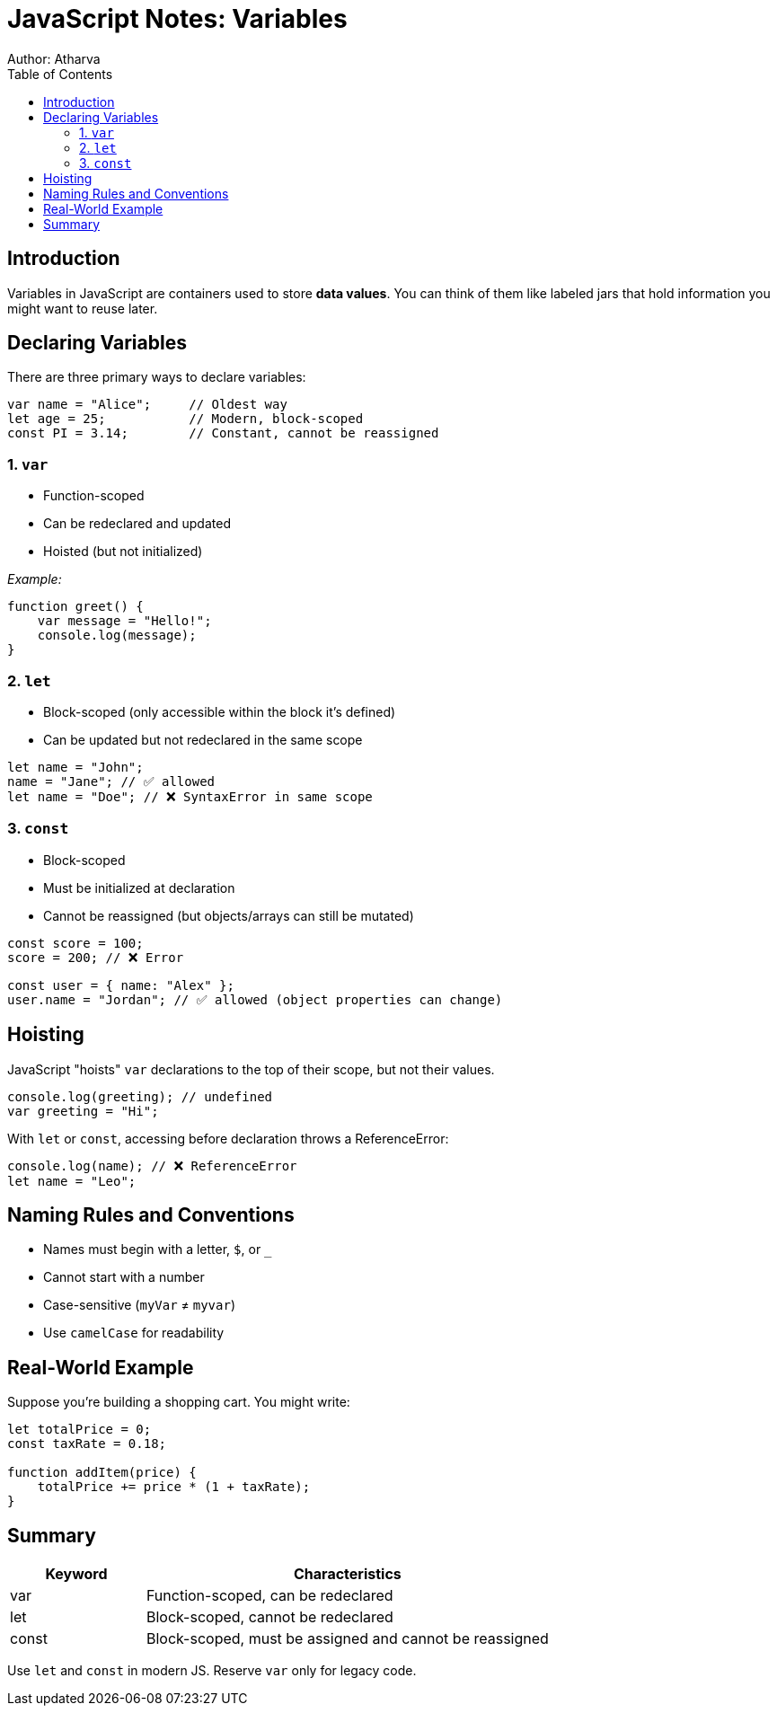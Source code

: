 = JavaScript Notes: Variables
Author: Atharva
:toc: right
:icons: font
:source-highlighter: coderay

== Introduction

Variables in JavaScript are containers used to store **data values**. You can think of them like labeled jars that hold information you might want to reuse later.

== Declaring Variables

There are three primary ways to declare variables:

[source, javascript]
----
var name = "Alice";     // Oldest way
let age = 25;           // Modern, block-scoped
const PI = 3.14;        // Constant, cannot be reassigned
----

=== 1. `var`
- Function-scoped
- Can be redeclared and updated
- Hoisted (but not initialized)

_Example:_
[source, javascript]
----
function greet() {
    var message = "Hello!";
    console.log(message);
}
----

=== 2. `let`
- Block-scoped (only accessible within the block it's defined)
- Can be updated but not redeclared in the same scope

[source, javascript]
----
let name = "John";
name = "Jane"; // ✅ allowed
let name = "Doe"; // ❌ SyntaxError in same scope
----

=== 3. `const`
- Block-scoped
- Must be initialized at declaration
- Cannot be reassigned (but objects/arrays can still be mutated)

[source, javascript]
----
const score = 100;
score = 200; // ❌ Error
----

[source, javascript]
----
const user = { name: "Alex" };
user.name = "Jordan"; // ✅ allowed (object properties can change)
----

== Hoisting

JavaScript "hoists" `var` declarations to the top of their scope, but not their values.

[source, javascript]
----
console.log(greeting); // undefined
var greeting = "Hi";
----

With `let` or `const`, accessing before declaration throws a ReferenceError:

[source, javascript]
----
console.log(name); // ❌ ReferenceError
let name = "Leo";
----

== Naming Rules and Conventions

- Names must begin with a letter, `$`, or `_`
- Cannot start with a number
- Case-sensitive (`myVar` ≠ `myvar`)
- Use `camelCase` for readability

== Real-World Example

Suppose you're building a shopping cart. You might write:

[source, javascript]
----
let totalPrice = 0;
const taxRate = 0.18;

function addItem(price) {
    totalPrice += price * (1 + taxRate);
}
----

== Summary

[cols="1,3", options="header"]
|===
| Keyword | Characteristics
| var | Function-scoped, can be redeclared
| let | Block-scoped, cannot be redeclared
| const | Block-scoped, must be assigned and cannot be reassigned
|===

Use `let` and `const` in modern JS. Reserve `var` only for legacy code.


